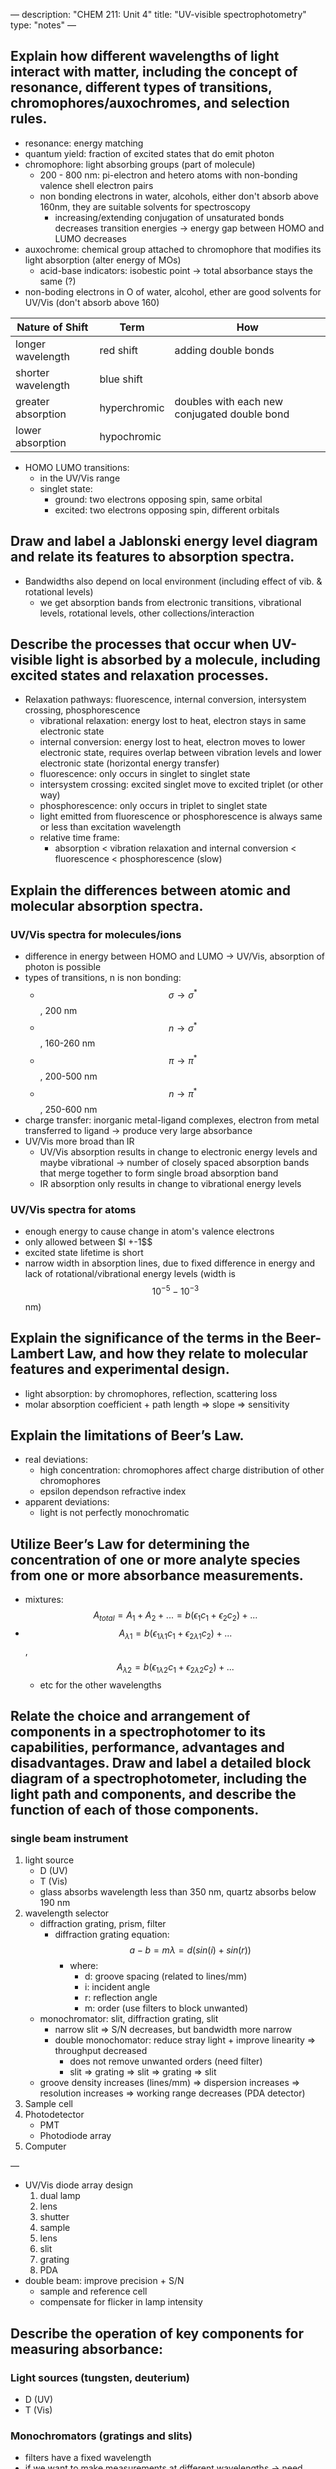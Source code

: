 ---
description: "CHEM 211: Unit 4"
title: "UV-visible spectrophotometry"
type: "notes"
---
**  Explain how different wavelengths of light interact with matter, including the concept of resonance, different types of transitions, chromophores/auxochromes, and selection rules.
- resonance: energy matching
- quantum yield: fraction of excited states that do emit photon
- chromophore: light absorbing groups (part of molecule)
  - 200 - 800 nm: pi-electron and hetero atoms with non-bonding valence shell electron pairs
  - non bonding electrons in water, alcohols, either don't absorb above 160nm, they are suitable solvents for spectroscopy
    - increasing/extending conjugation of unsaturated bonds decreases transition energies -> energy gap between HOMO and LUMO decreases
- auxochrome: chemical group attached to chromophore that modifies its light absorption (alter energy of MOs)
  - acid-base indicators: isobestic point -> total absorbance stays the same (?)
- non-boding electrons in O of water, alcohol, ether are good solvents for UV/Vis (don't absorb above 160)

| Nature of Shift    | Term         | How                                          |
|--------------------+--------------+----------------------------------------------|
| longer wavelength  | red shift    | adding double bonds                          |
| shorter wavelength | blue shift   |                                              |
| greater absorption | hyperchromic | doubles with each new conjugated double bond |
| lower absorption   | hypochromic  |                                              |

- HOMO LUMO transitions:
  - in the UV/Vis range
  - singlet state:
    - ground: two electrons opposing spin, same orbital
    - excited: two electrons opposing spin, different orbitals

**  Draw and label a Jablonski energy level diagram and relate its features to absorption spectra.
- Bandwidths also depend on local environment (including effect of vib. & rotational levels)
  - we get absorption bands from electronic transitions, vibrational levels, rotational levels, other collections/interaction

**  Describe the processes that occur when UV-visible light is absorbed by a molecule, including excited states and relaxation processes.
- Relaxation pathways: fluorescence, internal conversion, intersystem crossing, phosphorescence
    - vibrational relaxation: energy lost to heat, electron stays in same electronic state
    - internal conversion: energy lost to heat, electron moves to lower electronic state, requires overlap between vibration levels and lower electronic state (horizontal energy transfer)
    - fluorescence: only occurs in singlet to singlet state
    - intersystem crossing: excited singlet move to excited triplet (or other way)
    - phosphorescence: only occurs in triplet to singlet state
    - light emitted from fluorescence or phosphorescence is always same or less than excitation wavelength
    - relative time frame:
      - absorption < vibration relaxation and internal conversion < fluorescence < phosphorescence (slow)

** Explain the differences between atomic and molecular absorption spectra.
*** UV/Vis spectra for molecules/ions
- difference in energy between HOMO and LUMO -> UV/Vis, absorption of photon is possible
- types of transitions, n is non bonding:
  - $$\sigma \rightarrow \sigma^*$$, 200 nm
  - $$n \rightarrow \sigma^*$$, 160-260 nm
  - $$\pi \rightarrow \pi^*$$, 200-500 nm
  - $$n \rightarrow \pi^*$$, 250-600 nm
- charge transfer: inorganic metal-ligand complexes, electron from metal transferred to ligand -> produce very large absorbance
- UV/Vis more broad than IR
  - UV/Vis absorption results in change to electronic energy levels and maybe vibrational -> number of closely spaced absorption bands that merge together to form single broad absorption band
 - IR absorption only results in change to vibrational energy levels
*** UV/Vis spectra for atoms
- enough energy to cause change in atom's valence electrons
- only allowed between $l +-1$$
- excited state lifetime is short
- narrow width in absorption lines, due to fixed difference in energy and lack of rotational/vibrational energy levels (width is $$10^{-5} - 10^{-3}$$ nm)

**  Explain the significance of the terms in the Beer-Lambert Law, and how they relate to molecular features and experimental design.
- light absorption: by chromophores, reflection, scattering loss
- molar absorption coefficient + path length => slope => sensitivity

**  Explain the limitations of Beer’s Law.
- real deviations:
  - high concentration: chromophores affect charge distribution of other chromophores
  - epsilon dependson refractive index
- apparent deviations:
  - light is not perfectly monochromatic

**  Utilize Beer’s Law for determining the concentration of one or more analyte species from one or more absorbance measurements.
- mixtures: $$A_{total} = A_1 + A_2 + ... = b (\epsilon_1 c_1 + \epsilon_2 c_2) + ... $$
- $$A_{\lambda 1} = b (\epsilon_{1 \lambda 1} c_1 + \epsilon_{2 \lambda 1} c_2) + ...$$,  $$A_{\lambda 2} = b (\epsilon_{1 \lambda 2} c_1 + \epsilon_{2 \lambda 2} c_2) + ...$$
  - etc for the other wavelengths
**  Relate the choice and arrangement of components in a spectrophotomer to its capabilities, performance, advantages and disadvantages. Draw and label a detailed block diagram of a spectrophotometer, including the light path and components, and describe the function of each of those components.
*** single beam instrument
1. light source
   - D (UV)
   - T (Vis)
   - glass absorbs wavelength less than 350 nm, quartz absorbs below 190 nm
2. wavelength selector
   - diffraction grating, prism, filter
     - diffraction grating equation: $$a-b = m \lambda = d (sin (i) + sin (r))$$
       - where:
         - d: groove spacing (related to lines/mm)
         - i: incident angle
         - r: reflection angle
         - m: order (use filters to block unwanted)
   - monochromator: slit, diffraction grating, slit
     - narrow slit => S/N decreases, but bandwidth more narrow
     - double monochomator: reduce stray light + improve linearity => throughput decreased
       - does not remove unwanted orders (need filter)
       - slit => grating => slit => grating => slit
   - groove density increases (lines/mm) => dispersion increases => resolution increases => working range decreases (PDA detector)
3. Sample cell
4. Photodetector
   - PMT
   - Photodiode array
5. Computer

---
- UV/Vis diode array design
  1. dual lamp
  2. lens
  3. shutter
  4. sample
  5. lens
  6. slit
  7. grating
  8. PDA

- double beam: improve precision + S/N
  - sample and reference cell
  - compensate for flicker in lamp intensity

**  Describe the operation of key components for measuring absorbance:
*** Light sources (tungsten, deuterium)
- D (UV)
- T (Vis)
***  Monochromators (gratings and slits)
- filters have a fixed wavelength
- if we want to make measurements at different wavelengths -> need more than one filter
- monochromator: select narrow band of radiation, allow for continuous adjustment of band's nominal wavelength
  - nominal wavelength: the wavelength you want?
    - want high throughput of radiation and narrow effective bandwidth
[[../../../../../../images/211/nominal.jpg]]
[[../../../../../../images/211/monochomator.png]]
- collimating mirror: collects radiation
  - reflects parallel beam of radiation to diffraction grating
- differaction grating: optically reflecting surface with large number of parallel grooves
  - disperses radiation -> focused onto planar surface that contains exit slit
  - or prism
- converts polychromatic source of radiation to monochromatic source of finite bandwidth
- exit slit:
  - narrow: smaller effective bandwidth and better resolution, but smaller throughput of radiation
- can be fixed-wavelength or scanning
  - fixed: manually select wavelength by rotating grating

***  Sample cells (design and materials)
- glass (silicate): 400 - 2000
- glass (optical): 350 - 2000
- quartz: UV 200 - 3000
- plastic: vis only, 380 - 780

***  Photodetectors (PMT, photodiode, photodiode arrays)
- not equally sensitive to all wavelengths
  - measuring reference can help
- PMT
  - photoelectric effect: signal amplification with electron cascade
    - photocathode => focussing electrode => dynode(s) => anode
    - more dynodes => more sensitive
    - not equally sensitive to all wavelengths
- silicon photodiode
  - PN-junction in silicon
  - voltage is created
    - proportional to incident light intensity
- PDA (made of photodiode)
  - entire spectrum measured
  - PDA replaces exit slit => each PN element is a slit
  - don't have great S/N

** misc notes
textbook notes:
- if energy ($$\hbar v$$) of photon is more than excited state - ground state, excitation occurs
- atom/molecule in excited state can emit photon of energy $$\hbar v$$
- you don't see the colors a substance absorbs
*** spectroscopy based on absorption
- absorbed wavelength intensities are attenuated
- for an analyte to absorb EMR:
  - there must be mechanism which EMR interacts with analyte -> UV/Vis changes energy of electrons, IR -> bond vibrational energy
  - photon energy must equal different in energy between two allowed energy states
**** IR spectra for molecules for polyatomic molecules:
- energy for allowed vibration mode: $$E_v = v + \frac{1}{2} h v_o$$
  - fundamental: +/- 1
  - overtone: +/- 2,3
******* transmittance and absorbance
- transmittance: $$$T = \frac{P_T}{P_0}$
[[../../../../../../images/211/p.png]]
- redefine $P_0$ from blank so we don't need to care about loss of light from the source
- absorbance is linear function of analyte concentration: $$A = -log T = - log \frac{P_T}{P_0}$$
  - require line source instead of continuum source because effective bandwidth is too large
